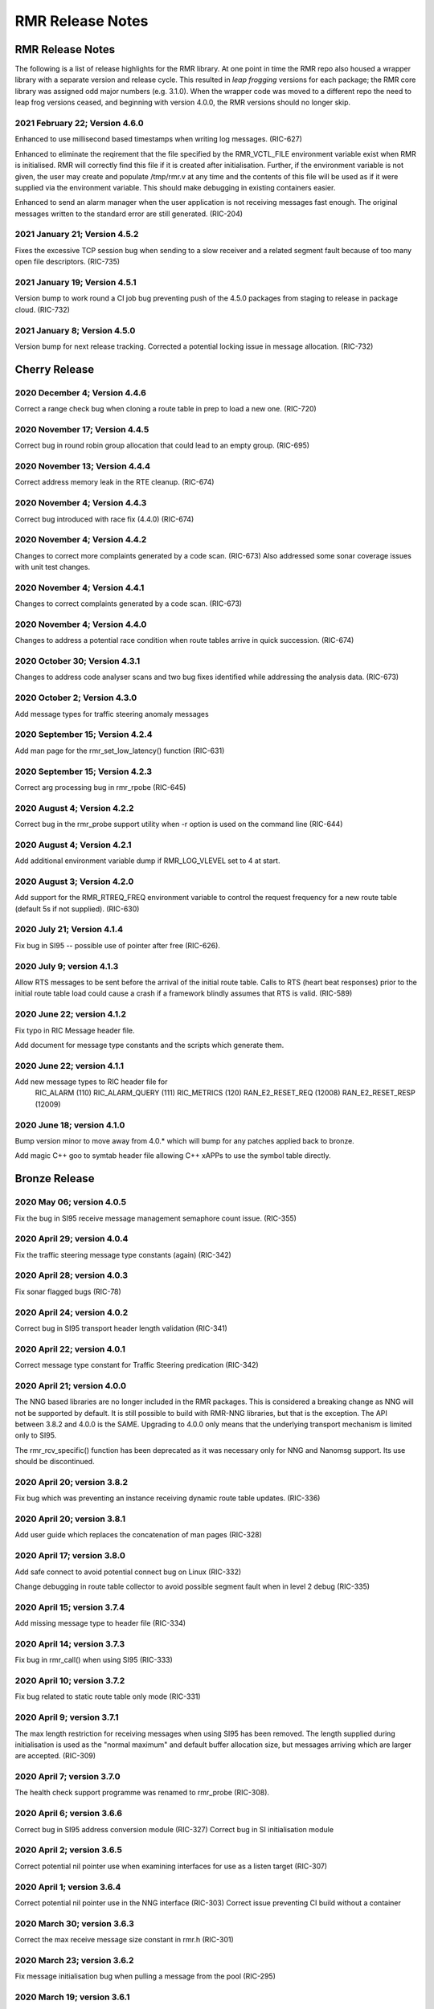 .. This work is licensed under a Creative Commons Attribution 4.0 International License.
.. SPDX-License-Identifier: CC-BY-4.0
.. CAUTION: this document is generated from source in doc/src/rtd.
.. To make changes edit the source and recompile the document.
.. Do NOT make changes directly to .rst or .md files.

============================================================================================
RMR Release Notes
============================================================================================


RMR Release Notes
=================

The following is a list of release highlights for the RMR
library. At one point in time the RMR repo also housed a
wrapper library with a separate version and release cycle.
This resulted in *leap frogging* versions for each package;
the RMR core library was assigned odd major numbers (e.g.
3.1.0). When the wrapper code was moved to a different repo
the need to leap frog versions ceased, and beginning with
version 4.0.0, the RMR versions should no longer skip.


2021 February 22; Version 4.6.0
-------------------------------

Enhanced to use millisecond based timestamps when writing log
messages. (RIC-627)

Enhanced to eliminate the reqirement that the file specified
by the RMR_VCTL_FILE environment variable exist when RMR is
initialised. RMR will correctly find this file if it is
created after initialisation. Further, if the environment
variable is not given, the user may create and populate
/tmp/rmr.v at any time and the contents of this file will be
used as if it were supplied via the environment variable.
This should make debugging in existing containers easier.

Enhanced to send an alarm manager when the user application
is not receiving messages fast enough. The original messages
written to the standard error are still generated. (RIC-204)



2021 January 21; Version 4.5.2
------------------------------

Fixes the excessive TCP session bug when sending to a slow
receiver and a related segment fault because of too many open
file descriptors. (RIC-735)



2021 January 19; Version 4.5.1
------------------------------

Version bump to work round a CI job bug preventing push of
the 4.5.0 packages from staging to release in package cloud.
(RIC-732)



2021 January 8; Version 4.5.0
-----------------------------

Version bump for next release tracking. Corrected a potential
locking issue in message allocation. (RIC-732)



Cherry Release
==============



2020 December 4; Version 4.4.6
------------------------------

Correct a range check bug when cloning a route table in prep
to load a new one. (RIC-720)



2020 November 17; Version 4.4.5
-------------------------------

Correct bug in round robin group allocation that could lead
to an empty group. (RIC-695)



2020 November 13; Version 4.4.4
-------------------------------

Correct address memory leak in the RTE cleanup. (RIC-674)



2020 November 4; Version 4.4.3
------------------------------

Correct bug introduced with race fix (4.4.0) (RIC-674)



2020 November 4; Version 4.4.2
------------------------------

Changes to correct more complaints generated by a code scan.
(RIC-673) Also addressed some sonar coverage issues with unit
test changes.



2020 November 4; Version 4.4.1
------------------------------

Changes to correct complaints generated by a code scan.
(RIC-673)



2020 November 4; Version 4.4.0
------------------------------

Changes to address a potential race condition when route
tables arrive in quick succession. (RIC-674)



2020 October 30; Version 4.3.1
------------------------------

Changes to address code analyser scans and two bug fixes
identified while addressing the analysis data. (RIC-673)



2020 October 2; Version 4.3.0
-----------------------------

Add message types for traffic steering anomaly messages



2020 September 15; Version 4.2.4
--------------------------------

Add man page for the rmr_set_low_latency() function (RIC-631)



2020 September 15; Version 4.2.3
--------------------------------

Correct arg processing bug in rmr_rpobe (RIC-645)



2020 August 4; Version 4.2.2
----------------------------

Correct bug in the rmr_probe support utility when -r option
is used on the command line (RIC-644)



2020 August 4; Version 4.2.1
----------------------------

Add additional environment variable dump if RMR_LOG_VLEVEL
set to 4 at start.



2020 August 3; Version 4.2.0
----------------------------

Add support for the RMR_RTREQ_FREQ environment variable to
control the request frequency for a new route table (default
5s if not supplied). (RIC-630)



2020 July 21; Version 4.1.4
---------------------------

Fix bug in SI95 -- possible use of pointer after free
(RIC-626).



2020 July 9; version 4.1.3
--------------------------

Allow RTS messages to be sent before the arrival of the
initial route table. Calls to RTS (heart beat responses)
prior to the initial route table load could cause a crash if
a framework blindly assumes that RTS is valid. (RIC-589)



2020 June 22; version 4.1.2
---------------------------

Fix typo in RIC Message header file.

Add document for message type constants and the scripts which
generate them.



2020 June 22; version 4.1.1
---------------------------

Add new message types to RIC header file for
    RIC_ALARM           (110)
    RIC_ALARM_QUERY     (111)
    RIC_METRICS         (120)
    RAN_E2_RESET_REQ    (12008)
    RAN_E2_RESET_RESP   (12009)



2020 June 18; version 4.1.0
---------------------------

Bump version minor to move away from 4.0.* which will bump
for any patches applied back to bronze.

Add magic C++ goo to symtab header file allowing C++ xAPPs to
use the symbol table directly.



Bronze Release
==============



2020 May 06; version 4.0.5
--------------------------

Fix the bug in SI95 receive message management semaphore
count issue. (RIC-355)



2020 April 29; version 4.0.4
----------------------------

Fix the traffic steering message type constants (again)
(RIC-342)



2020 April 28; version 4.0.3
----------------------------

Fix sonar flagged bugs (RIC-78)



2020 April 24; version 4.0.2
----------------------------

Correct bug in SI95 transport header length validation
(RIC-341)



2020 April 22; version 4.0.1
----------------------------

Correct message type constant for Traffic Steering
predication (RIC-342)



2020 April 21; version 4.0.0
----------------------------

The NNG based libraries are no longer included in the RMR
packages. This is considered a breaking change as NNG will
not be supported by default. It is still possible to build
with RMR-NNG libraries, but that is the exception. The API
between 3.8.2 and 4.0.0 is the SAME. Upgrading to 4.0.0 only
means that the underlying transport mechanism is limited only
to SI95.

The rmr_rcv_specific() function has been deprecated as it was
necessary only for NNG and Nanomsg support. Its use should be
discontinued.



2020 April 20; version 3.8.2
----------------------------

Fix bug which was preventing an instance receiving dynamic
route table updates. (RIC-336)



2020 April 20; version 3.8.1
----------------------------

Add user guide which replaces the concatenation of man pages
(RIC-328)



2020 April 17; version 3.8.0
----------------------------

Add safe connect to avoid potential connect bug on Linux
(RIC-332)

Change debugging in route table collector to avoid possible
segment fault when in level 2 debug (RIC-335)



2020 April 15; version 3.7.4
----------------------------

Add missing message type to header file (RIC-334)



2020 April 14; version 3.7.3
----------------------------

Fix bug in rmr_call() when using SI95 (RIC-333)



2020 April 10; version 3.7.2
----------------------------

Fix bug related to static route table only mode (RIC-331)



2020 April 9; version 3.7.1
---------------------------

The max length restriction for receiving messages when using
SI95 has been removed. The length supplied during
initialisation is used as the "normal maximum" and default
buffer allocation size, but messages arriving which are
larger are accepted. (RIC-309)



2020 April 7; version 3.7.0
---------------------------

The health check support programme was renamed to rmr_probe
(RIC-308).



2020 April 6; version 3.6.6
---------------------------

Correct bug in SI95 address conversion module (RIC-327)
Correct bug in SI initialisation module



2020 April 2; version 3.6.5
---------------------------

Correct potential nil pointer use when examining interfaces
for use as a listen target (RIC-307)



2020 April 1; version 3.6.4
---------------------------

Correct potential nil pointer use in the NNG interface
(RIC-303) Correct issue preventing CI build without a
container



2020 March 30; version 3.6.3
----------------------------

Correct the max receive message size constant in rmr.h
(RIC-301)



2020 March 23; version 3.6.2
----------------------------

Fix message initialisation bug when pulling a message from
the pool (RIC-295)



2020 March 19; version 3.6.1
----------------------------

Fix problem with RPM package install



2020 March 18; version 3.6.0
----------------------------

Add message types to support traffic steering



2020 March 16; version 3.5.2
----------------------------

Correct bug in the meid table parser that prevented the
ack/nack of meid tables (RIC-273)



2020 March 10; version 3.5.1
----------------------------

Add missing health check message types.



2020 March 9; version 3.5.0
---------------------------

Added new wormhole send function: rmr_wh_call().



2020 March 6; version 3.4.0
---------------------------

Add new wormhole state function: rmr_wh_state().



2020 March 5; Version 3.3.1
---------------------------

Correct several "bugs" identified by automatic code analysis.



2020 March 4; Version 3.3.0
---------------------------

Add SI95 based unit testing Health check support binary added
(reason for minor bump)



2020 February 26; version 3.2.5
-------------------------------

Fix source address bug in SI95 receive/send funcitons. Fix
threading issues involving session disconnection in SI95
Remove unused SI95 status variable.



2020 February 24; version 3.2.4
-------------------------------

Fix meid bug (RIC-220) causing core dump.



2020 February 21; version 3.2.3
-------------------------------

Add meid routing support to the SI95 interface.



2020 February 20; version 3.2.2
-------------------------------

Fix receive thread related core dump (ring early unlock).



2020 February 19; version 3.2.1
-------------------------------

Added missing message types (E2-Setup)



2020 February 18; version 3.2.0
-------------------------------

Added support for new Route Manager and it's ability to
accept a request for table update.



2020 February 14; version 3.1.3
-------------------------------

Fix bug in SIsend which was causing a core dump in some cases
where the application attempted to send on a connection that
had disconnected. (RIC-207).



2020 February 6; version 3.1.2
------------------------------

Fix disconnection detection bug in interface to SI95.



2020 January 31; verison 3.1.1
------------------------------

Allow route table thread logging to be completely disabled
when logging is turned off.



2020 January 26; verison 3.1.0
------------------------------

First step to allowing the user programme to control messages
written to standard error. Introduces the rmr_set_vlevel()
function, and related environment variable.



2020 January 24; verison 3.0.5
------------------------------

Fix bug in SI95 with receive buffer allocation.



2020 January 23; verison 3.0.4
------------------------------

Fix bug in SI95 causing excessive CPU usage on poll.



2020 January 22; verison 3.0.3
------------------------------

Enable thread support for multiple receive threads.



2020 January 21; verison 3.0.2
------------------------------

Fix bug in SI95 (missing reallocate payload function).



2020 January 20; verison 3.0.1
------------------------------

Enable support for dynamic route table updates via RMR
session.



2020 January 16; version 3.0.0
------------------------------

Introduce support for SI95 transport library to replace NNG.
(RMR library versions will use leading odd numbers to avoid
tag collisions with the wrapper tags which will use even
numbers.)



2019 December 9; version 1.13.1
-------------------------------

Correct documentation and missing rel-notes update for RTD.



2019 December 6; version 1.13.0
-------------------------------

Add ability to route messages based on the MEID in a message
combined with the message type/subscription-ID.



Amber Release
=============



2019 November 14; version 1.11.1
--------------------------------

Fix bug in payload reallocation function; correct length of
payload was not always copied.



2019 November 13; version 1.12.1
--------------------------------

New message type constants added to support A1.



2019 November 4; version 1.11.0
-------------------------------

Version bump to move away from the 1.10.* to distinguish
between release A and the trial.



2019 November 7; version 1.12.0
-------------------------------

Version cut to support continued development for next release
preserving the 1.11.* versions for release 1 (Amber) and
related fixes.



2019 October 31; version 1.10.2
-------------------------------

Provide the means to increase the payload size of a received
message without losing the data needed to use the
rmr_rts_msg() funciton.



2019 October 21; version 1.10.1
-------------------------------

Fix to prevent null message buffer from being returned by the
timeout receive function if the function is passed one to
reuse.



2019 October 21; version 1.10.1
-------------------------------

Add periodic dump of send count info to stderr.



2019 September 27; version 1.9.0
--------------------------------

Python bindings added receive all queued function and
corrected a unit test



2019 September 25; version 1.8.3
--------------------------------

Correct application level test issue causing timing problems
during jenkins verification testing at command and merge

Handle the NNG connection shutdown status which may now be
generated when a connection throug a proxy is reset.



2019 September 25; version 1.8.2
--------------------------------

Correct bug in rmr_torcv_msg() when timeout set to zero (0).



2019 September 19; version 1.8.1
--------------------------------

Correct missing constant for wrappers.



2019 September 19; version 1.8.0
--------------------------------

New message types added:
    RAN_CONNECTED, RAN_RESTARTED, RAN_RECONFIGURED



2019 September 17; version 1.7.0
--------------------------------

Initial connection mode now defaults to asynchronous. Set
RMR_ASYNC_CONN=0 in the environment before rmr_init() is
invoked to revert to synchronous first TCP connections.
(Recovery connection attempts have always been asynchronous).



2019 September 3; version 1.6.0
-------------------------------

Fix bug in the rmr_rts_msg() function. If a return to sender
message failed, the source IP address was not correctly
adjusted and could cause the message to be "reflected" back
to the sender on a retry.

Added the ability to set the source "ID" via an environment
var (RMR_SRC_ID). When present in the environment, the string
will be placed in to the message header as the source and
thus be used by an application calling rmr_rts_smg() to
return a response to the sender. If this environment variable
is not present, the host name (original behaviour) is used.



2019 August 26; version 1.4.0
-----------------------------

New message types were added.



2019 August 16; version 1.3.0
-----------------------------

New mesage types added.



2019 August 13; version 1.2.0 (API change, non-breaking)
--------------------------------------------------------

The function rmr_get_xact() was added to proide a convenient
way to extract the transaction field from a message.



2019 August 8; version 1.1.0 (API change)
-----------------------------------------

This change should be backward compatable/non-breaking A new
field has been added to the message buffer (rmr_mbuf_t). This
field (tp_state) is used to communicate the errno value that
the transport mechanism might set during send and/or receive
operations. C programmes should continue to use errno
directly, but in some environments wrappers may not be able
to access errno and this provides the value to them. See the
rmr_alloc_msg manual page for more details.



2019 August 6; version 1.0.45 (build changes)
---------------------------------------------

Support for the Nanomsg transport library has been dropped.
    The library librmr.* will no longer be included in packages.

Packages will install RMR libraries into the system preferred
    target directory. On some systems this is /usr/local/lib
    and on others it is /usr/local/lib64.  The diretory is
    determined by the sytem on which the package is built and
    NOT by the system installing the package, so it's possible
    that the RMR libraries end up in a strange location if the
    .deb or .rpm file was generated on a Linux flavour that
    has a different preference than the one where the package
    is installed.



2019 August 6; version 1.0.44 (API change)
------------------------------------------

Added a new message type constant.



2019 July 15; Version 1.0.39 (bug fix)
--------------------------------------

Prevent unnecessary usleep in retry loop.



2019 July 12; Version 1.0.38 (API change)
-----------------------------------------

Added new message types to RIC_message_types.h.



2019 July 11; Version 1.0.37
----------------------------


librmr and librmr_nng
    - Add message buffer API function rmr_trace_ref()
      (see rmr_trace_ref.3 manual page in dev package).



2020 April 8; Version n/a
-------------------------

RMR Python moved to Python Xapp Framework
(https://gerrit.o-ran-sc.org/r/admin/repos/ric-plt/xapp-frame-py)



2020 February 29; Version 2.4.0
-------------------------------

Add consolidated testing under CMake Add support binary for
health check (SI95 only)



2020 February 28; Version 2.3.6
-------------------------------

Fix bug in Rt. Mgr comm which prevented table ID from being
sent on ack message (RIC-232).
